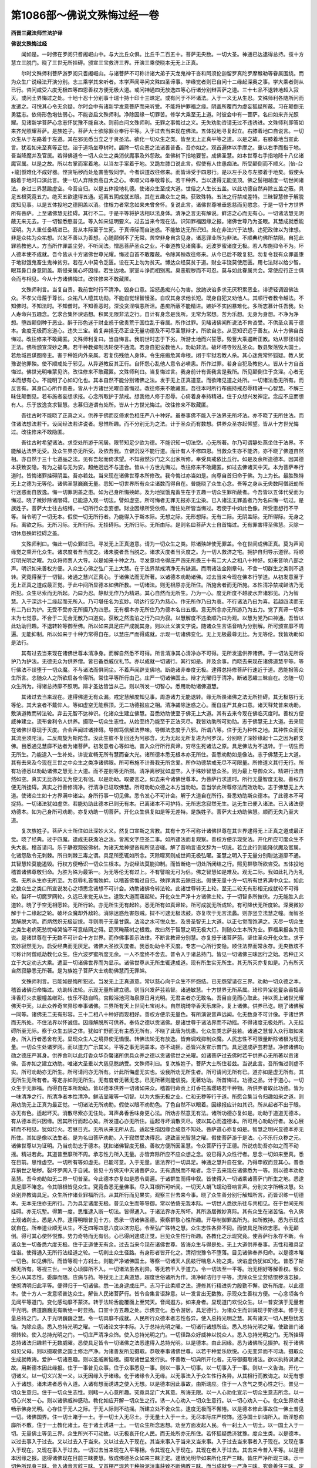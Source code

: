 第1086部～佛说文殊悔过经一卷
================================

**西晋三藏法师竺法护译**

**佛说文殊悔过经**


　　闻如是。一时佛在罗阅只耆阇崛山中。与大比丘众俱。比丘千二百五十。菩萨无央数。一切大圣。神通已达逮得总持。揽十方慧立三脱门。晓了三世无所挂碍。颁宣三宝救济三界。开演三乘使晓本无无上正真。

　　尔时文殊师利菩萨游罗阅只耆阇崛山。与诸菩萨不可称计诸大弟子天龙鬼神干沓和阿须伦迦留罗真陀罗摩睺勒等眷属围绕。而为众生广说经法开演分别。志三乘学其来听者。本学声闻寻问文殊四圣谛事。学缘觉者则已自问十二缘起深奥之事。学大乘者则从已行。咨问咸受六度无极四等四恩善权方便无极大道。或问神通四无放逸四等心行诸分别辩菩萨之道。三十七品不退转地超入寂灭。或问土界悔过之处。十地十忍十分别事十瑞十持十印十三昧定。或有问于不坏诸法。入于一义无从生忍。文殊师利各随所问而发遣之。可悦其心令无余疑。尔时会中有诸新学发意菩萨而来听受。不能将护罪福之缘。阴盖所覆而为虚妄狐疑所蔽。习在颠倒无勇猛志。依倚形色垉怯弱心。不能咨启文殊师利。净除因缘一切罪苦。修学大乘至无上道。时彼会中有一菩萨。名曰如来齐光照耀。见诸新学菩萨心念志怀犹豫不能自决。则前白问文殊师利。无罪之事悔过之义。无失劝助咨请无过不违诱进。文殊师利即答如来齐光照耀菩萨。是族姓子。菩萨大士欲除罪业奉行平等。入于过去当来现在佛法。五体投地寻复起立。右膝着地口自说言。一切众生从于左路着于左道。其在邪见悉当立之于贤圣法。欲化一切众生之类。皆至无上正真平等之道。以是之故。右膝着地当宣此言。犹若如来至真等正觉。诣于道场坐尊树时。蠲除一切众恶之法诸善普备。吾亦如之。观首遍体以手摩之。重以右手而指于地。吾当降魔并及官属。若得佛道令一切人众生之类消伏魔事及外怨敌。坐佛树下指地要誓。成佛圣慧。如本世尊右手指地降十八亿诸魔官属。以是之故。所以右掌而案着地。以当左手案着于地。又跪左膝口说此言。假使有人住愚痴法。所受颠倒而不顺义。[怡-台+龍]悷难化不成好器。悭贪垢秽而处危害訾毁同学。今者识道改往修来。而皆谛受于四恩行。是以左手及与左膝着于地矣。假使头脑着于地时口演此言。使一切人弃除贡高自大之心。孝顺父母奉敬尊长。若干种养。当以逮得无能见顶。佛之髻相越度一切世间诸法。身过三界慧踰虚空。今吾自归。以是五体投地礼德。使诸众生至成大道。世俗之人生长五盖。以此功德自然弃除五盖之蔽。具足五根究竟五力。绝灭五欲逮得五通。远离五阴成就五眼。其在五趣众生之类。获致殊特。五法之行禁戒差特。三昧智慧修于解脱度知见事。以是五体投地之德阴盖以消。住根力者常念如来未曾舍怀。复说此言。诸佛世尊唯垂恩慈而见愍念。于是一切十方世界所有菩萨。上至诸佛慧无挂碍。其行不二。于是平等将护法相以法身体。清净之言无有解说。鲜洁之心而无有心。一切诸法慧无阴蔽无来无去。于一切智悉愍普见。等入如来证明要义。过去当来今现在法。识知罪福因缘之报。诸佛世尊乃为圣眼。其慧成就悉能证明。为人重任备精进已。吾从本际至于生死。于真谛际而自迷惑。不能敏达无所识知。处在非法兴于法想。违犯政律以为律想。非是众祐为众祐想。兴发不善以为善想。心随颠倒不了无常。苦空非身自贪见身。诸恶罪业所为非法。不顺典约佛所禁限。自犯此罪若教他人。方当所作罪盖尘劳。不听闻法。憎恶菩萨圣众之业。不奉道教见诸魔事。远波罗蜜诸度无极。若人布施抑令不为。坏人德本使不成就。吾今皆从十方诸佛世尊光耀。悔过自首不敢覆蔽。令除其殃改往修来。从今已后不敢复犯。勿复令我有众罪盖堕于地狱饿鬼畜生鬼神贫穷。若在人中莫令乏匮。设在天上勿为贫天。博达众经莫贫于道。财业丰饶莫使厄匮。用七法财以给少智。眼耳鼻口身意阴盖。斯侵亲属心坏因缘。若生边地。家室斗诤而相别离。臭恶瑕秽而不可忍。莫与如此眷属共会。常使应行正士俱会而与相见。今从十方诸佛悔过。改往修来不敢藏匿。

　　文殊师利言。当复自责。我前世时行不清净。毁身口意。淫怒愚痴兴心为害。放訑谀谄多求无厌积累恶业。诽谤轻调毁佛法众。不孝父母蔑于尊长。众祐凡人曀其功勋。不能自觉轻智慢圣。自叹其身求他长短。既身自犯又劝他人。其顺行者教令越法。不知佛时。不知法时。不知僧时。不知善恶时。深没贪淫嗔恚所沮。愚痴所蔽不能精进。嫉妒不实凶暴难化。多所志慕计任吾我。处人寿命兴五趣念。乞求合集怀谀谄想。积累无限非法之行。自计有身念是我所。无常为常想。苦为乐想。无身为身想。不净为净想。堕四颠倒种于恶业。醉于形色迷于财业惑于傲贵荒于国位乱于眷属。所作过罪。见睹诸佛闻所说法不肯咨受。不供圣众离于德本。舍度无极而忘道心。违失三宝。若复弃捐无尽正业无量功德及不可尽圣慧辩才。所欲自恣。从恶知识远于善友。从十方佛自首悔过。改往修来不敢藏匿。文殊师利复曰。当自悔言。我前世时志于下劣。所游土地而兴誓愿。毁訾大乘遏断正教。劝从邪径诽谤正法。佛所颁宣深妙之典。若干种教抑制法轮使不通流。若身自犯设教他人。劝助非法。破坏塔寺败乱圣众。散县聚落毁大国土。若危城邑谋图帝主。害于种姓内外亲属。若复伤残他人身体。令生疮瘢危其命根。闭于牢狱若教人杀。其心迷荒常怀狐疑。教人犹豫说他罪殃。使不顺戒处于邪见。从异道教反其正行。自怀怨心乱他人意令必嗔恚。所作过罪。若身自犯及教他人。皆从十方自首悔过。佛世光明唯蒙见济。改往修来不敢藏匿。文殊师利曰。当复悔过言。我身前计有吾我言是我所。所见颠倒住于贪淫。心者无本而想有心。不能明了心如幻化也。其本自然不能分别诸佛之法。发于无上正真道意。而欲睹见道之处所。一切诸法悉无所有。而反言有。其身口心所作善恶。皆从十方诸世光曜自首悔过。改往修来不敢藏匿。吾往本时所行布施持戒忍辱精进一心智慧。不解三昧住颠倒见。若布施者妄想求报。心念所取护于禁戒。想我他人修于忍辱。心倚着身奉持精进。住于众想兴发禅定。念应不应而想有人。乐于放逸贪求智慧。志慕归道谓有处所。皆从十方世光悔过。改往修来不敢藏匿。

　　吾往古时不能晓了正真之义。供养于佛而反倚求色相庄严八十种好。虽奉事佛不能入于法界无所坏法。亦不晓了无所住法。而住诸法想法若干。设闻经法若讲说者。思惟所趣。而不分别无为之法。计于圣众而有数想。供养众圣亦起悕望。皆从十方世光悔过。改往修来不敢隐匿。

　　吾往古时希望诸法。求空处所游于闲居。限节知足少欲为德。不能识知一切法空。心无所著。尔乃可谓静处燕坐住于法界。不能解达法界无受。及众生界亦无所受。及依吾我。立僻沉没不能行道。而计有人不修四恩。当救众生亦不能济。亦不晓了佛道自然相。亦自然于三十七道品之法。见有吾起而倚求望。不知寂然沙门之义出家所修。奉受具戒依比丘行。如是及余所造德本。因其德本获致安隐。有为之福与无为安。超绝迥远不与道合。皆从十方世光悔过。改往修来不敢藏匿。如过去佛诸天中天。本为菩萨奉行道时。皆悔诸罪挂碍阴盖。吾亦若兹。当来现在诸佛世尊本所修改。我今悔过亦当如是。向尊自首归命于佛。为上为长。最胜殊特无上之德为无等伦。诸佛圣慧巍巍无量。悉知一切世界所有众尘诸数而得自在。普能晓了众生心念。吾等之身从无央数阿僧祇劫所行迷惑而自放逸。悔一切罪阴盖之患。如为己身所悔殃衅。及为地狱饿鬼畜生在于五趣一切众生罪所蔽者。今吾皆以五体代受而为悔过。晓了微妙除诸限碍。已能游入观一切法。譬如虚空。所可悔者无罪无报亦无尘染。已入诸法无罪盖者乃为名曰悔一切过。是族姓子。菩萨大士往古结缚。一切所行众念妄想。财业因缘所受依倚。而住处所皆当悔过。若使于中如此色像。所受思想行不平等。当令明了一切无本。假使一切无所行者。乃能得入于斯本际。无想之际。无形想际。无有二际。无阴盖际。无所得际。无身之际。离欲之际。无所习际。无所行际。无挂碍际。无所归际。无所由际。是则名曰菩萨大士自首悔过。无有罪害得至佛慧。灭除一切休息殃衅挂碍之盖。

　　文殊师利曰。悔此一切众罪过已。寻发无上正真道意。请为一切众生之类。除诸殃衅使无罪盖。令在世间成佛正真。莫为声闻缘觉之乘开化众生。诸求度者吾当度之。诸未脱者吾当脱之。诸求灭度者当灭度之。为一切人救济之宅。拥护自归导示道径。将顺灯明光明之曜。为众将师贾人大导。以是如来十种之力。寻发意顷令得庄严四无所畏三十有二大人之相八十种好。如来音响八部之声。明识如来善权方便。入众生心佛之弘广无上大慧。在于法界禁戒清净无有缺漏。而雨诸法金刚章句。不舍一切群生之类则不退转。究竟得至于一切智。诸通之慧兴正真心。于诸佛法而无所著。以诸德本劝助诸佛。过去当来今现在佛本行学道。从初发意至于无上正真之道成最正觉。于此中间所显德本如佛所教。一切诸法。则无根原亦无所住。所施舍者而无所施。本性清净禁戒鲜洁乃无所犯。众生尽索而无所起。乃曰为忍。静默无作乃为精进。其心自然而无所生。乃为一心。度无所度不越驶水弃诸邪见。乃为智慧。入于深远十二缘起而无所入。乃可堪任名为玄妙。明达行空乃为慈心。作无所作乃曰为哀。不行诸法乃曰为喜。若越四渎而无有二乃曰为护。无受不受亦无所摄乃为四恩。无有根本亦无所住乃为德本名曰五根。意无所念亦无所游乃为五力。觉了真谛一切本末为七觉意。不合于二无合无散乃曰道矣。获致之然澹泊之行乃曰为寂。以慧解度不违柔顺乃曰为观。以慧为党乃曰神通。吾皆以此劝助归趣。不退转轮等御至佛。所以如来具足庄严成就其身。则以此义演文字说。随诸众生言语音响为分别解。所可颁宣靡不周遍。无能抑制。所以如来于十种力常得自在。以慧庄严而得成就。示现一切诸佛变化。无上无极最尊无比。为无等伦。我皆劝助如是法行。

　　其有过去当来现在诸佛世尊本清净身。而解自然悉不可得。所言清净其心清净亦不可得。无所发遣供养诸佛。于一切法无所将护乃为护法。无德无众为供养僧。皆已备悉威仪礼节。亦以成就一切诸行。其行如是。并及余事。而晓去来现在诸佛道慧平等。等行佛法不误堕于一切众魔。不与诸法而俱同尘。不着声闻辟支佛地。断绝诸非奉度无极。逮得总持修菩萨行速近于道。悉能报答众生所言。恣随众人之所欲启各令得所。常住平等所行由己。庄严一切诸佛国土。辩才光曜归于清净。断诸恶趣三昧自在。恣随一切众生所为。得诸总持靡不照明。辩才圣达皆当从己。则以所发一切智心。悉用劝助诸佛道慧。

　　其诸过去当来现在。逮得佛道无有众漏。戒定慧解度知见事。周游诸力无能退转。缘无所畏诸佛之法无所挂碍。其无极慈行无等伦。其大哀者不戴仰人。等如虚空无能察顶。无二功德报应之相。清净蠲除迷惑之心。而自庄严其身口意。诸天释梵普来劝助。敷演道教而转法轮。弃去无智不达神识。化诸众生建立佛慧。吾悉劝助使至于佛无上大道。其有去来今现在佛临灭度时。善权方便威神建立。流布舍利令人供养。摄取一切众生志性。从始至终乃能至于正法灭尽。我皆劝助所可劝助。志于佛慧无上大道。去来现在诸佛世尊现于灭度。合会声闻过诸挂碍。导御笃信解法界味。导御法念度于八邪。所谓八等。住于无为种性之地。其种性众而反其流至须陀洹。二反周旋为斯陀含。没此生彼不复回还为阿那含。无为无起无所复进为阿罗汉。分别晓了深妙缘起十二之因为辟支佛。目悉通见慧靡不达者为诸菩萨。初发意者心等如地。普入众行所行真谛。穷尽生死诸法之原。具足佛法为不退转。于一切生而无所生。乃能逮入一生补处。讲说宣畅无所有慧而奋大光。诸所德本悉无根本亦无所住。吾悉劝助如是像法。志于佛慧无上大道。其有去来及今现在三世之中众生之类净诸佛眼。所可布施不计吾我无所贪爱。所作功德禁戒无尽不可限量。所修道义其行无行。所有功德悉以劝助诸佛之慧无上大道。而不差别等无所损。清净离秽犹如虚空。入于殊妙智慧众圣。则为最上导御众义。精进行法自然如空。真实无比亦如无为便无有侣。以是劝助。取要言之。如去来今诸佛世尊本。为菩萨行求道时。所行无量智度无极。善权方便无所挂碍。真实之行善修清净。行清净已证取佛慧。所可劝助众德之本方当劝助。吾当学此所尊修法而效劝助。志于佛慧无上大道。使诸众生如十方界满中诸尘。身所行事一切见佛。悉令发心不可计会。解于大道自在所行。吾悉劝助斯众德本。了此德本不可捉持。一切诸法犹如虚空。若能劝助此德本已则无有本。已离诸本不可护持。无所志念寂然无生。达无生已便入诸法。已入诸法便劝德本。如为己身所可劝助。亦复劝助一切菩萨。开化众生俱复如是等无差特。是族姓子。菩萨大士劝助佛慧。顺而无失乃至大道。

　　复次族姓子。菩萨大士所住如此深妙大义。然复口宣斯之言教。其有十方不可称计诸佛世尊在其世界逮得无上正真之道成最正觉。晓了经典。过于四魔。逮成无获澹泊之法。皆离文字应圣二事。如所逮法而复观察。善权方便示现受法。开化所应可度众生不失大哀。稽首请问。乐于静寂观彼佛树。为诸天龙神揵沓和所见咨嗟。解了音响言语文辞为一切说。若立此行则能降伏魔及官属。化诸怨敌令无刺棘。所曰刺棘三毒之谓。具足所愿辄如所念。灭除曚冥则成世间无极弘曜。圣慧之明入于无量分别聪达道靡不通。其智慧轮莫能遏毁。行权方便畅识一切众生根本。为说经法莫能抑制。而皆断绝一切处所闭结之行。照见群黎所欲咨受。五体投地稽首诸佛尊敬归命。为胜为殊为最第一。为无等伦无有过上。不有譬喻无可为侣。佛之智慧如是难及。观无二际。我如此礼乃为礼佛。无所从生亦无所至。为忍辱礼首悔殃衅。以稽首佛悔过自归。殃罪消索云除日出。假使无量十方一切所有世界满中众尘。如此之数众生之类口所宣说发心之顷思念诸想不可计会。劝助诸佛令转法轮。此诸世尊转无上轮。至无二轮无有形相无成就轮不可得轮。裂坏一切魔罗网轮。久远已来觉无从生。逮致大道而窹起轮。开化众生严净十方诸佛土轮。于一切智多所摧伏。力无能胜入此道轮。晓了于空无相愿轮。无所行轮。亦无所生无有起轮。悉无所有如真谛轮。所可成就无所成轮。有可降伏无所度轮。深奥微妙解于十二缘起之轮。破坏众魔却外敌轮。消除迷惑危害怨贼。挝不可逮无极法鼓。亦复吹于无言法蠡。则亦竖立法慧之幢。而智圣慧解脱大明。而炳然炽无极锭燎。寻则雨于无量甘露。法渧之水可悦众生。及贤圣智无上大道。以正七觉而饱满之。灭尽一切众生之类生老病死愁忧啼哭恼不可意结网之碍。窈冥晻蔽树之根栽。故曰然于智慧之明无极大灯。则随众生本所为业。罪福果报各为现说。是诸世尊在于无数不可计会十方世界。而作佛事善示法律。不断言教谛分别慧。亦复授于诸菩萨莂。坚住圣众开化众生。求于玄妙寂然无为。启受经典而无厌足。诸佛大圣欲灭度者。我悉劝助令不灭度。专志一心所行安隐。顺住法界而常永存。无央数垓不可称计阿僧祇劫教化众生。住六波罗蜜所度无余。一人不度终不舍去。普令入于诸总持门。皆见一切诸佛三昧因行之始。若种正义立于大定劝志大乘。遣至一切诸佛世界而为显示。诸佛世尊从无所生辄逮成道。现有所生实无所生。其无所灭亦复如是。乃有所灭自然寂静悉无所著。是为族姓子菩萨大士劝助佛慧而无罪衅。

　　文殊师利言。已能如是悔所犯过。当发无上正真道意。常以慈心向于众生不怀怨结。已无怨望请召三界。劝助一切众德之本。稽首诸佛归命悔过。劝助转法轮。示现无量所建立德。则当兴发萨芸若智。诸通敏慧。十方世界无所系属。琦珍异宝花鬘杂香捣香泽香灯火衣服幢盖缯彩。伎乐不鼓自鸣。宫殿浴池河海泉原日月光明。无君主者亦无敢名。吾目自见而心取此。持以贡上诸世光耀佛天中天。以此众养奇宝异珍奉事诸佛。三界所有天上世间七宝树木。自然瑰琦华香天乐床卧。复上诸佛。供养已讫。晓了诸佛解一同等。诸佛无二无有形容。三十二相八十种好而现相好。善权方便示无量色。有所演说音声远闻。化无数身不可计像。于诸世界而无所处。不住法界以怀诚信。因缘解脱所可供养。奉侍之德以贡诸佛。是诸世尊于诸法界而不动摇。不得诸度无极处所。入无挂碍所至无际。察于众生五阴之体。犹如旷野而无有主悉无所有。不晓了此唐为忧患。化众生类志萨芸若。诸通之慧普入众行取如来身。所入行者悉舍有无。显现众生人之境界使无憍慢。转佛法轮无有放逸。皆弃调戏抑制众魔。人民志性不可限量断除诸根为现无量。一切众生处诸罗网。而以道力广示其义。平等之事无阴盖本。亦不动摇。悉皆兴发宣示普门。具足逮成萨芸若慧。净修诸佛功勋之德庄严其身。供养舍利以此灯香众华杂馨诸所供具众养之德以贡诸佛世之光曜。如诸菩萨过去佛时若干供养心无所著以贡诸佛。吾亦如之建立劝助。唯诸大圣垂以大慈见愍纳受。文殊师利曰。复次族姓子。菩萨大士所住若兹。当说此言。吾所悔过则虚不实。所可劝助亦无所生。所可请问亦无所有。计此所悔虚无实也。设我所劝无所生者。所可请问无所有已。道亦如是虚无所有。其无所生无所有者。等定亦如则无所生。无有度者无著无念。已无所著则能信脱。无著劝助。所首悔过。功德之品。计于道心。一切众生于无罪福。而得自在本所劝助。皆以德本供养一切诸如来众。稽首归命贡上灯香花盖璎珞若干种物。所供养者取此功德。皆为一味清净之行。所清净者本性清净。鲜洁显曜等一切智。以为大施无极之业。仁和无秽等行于道。所愿合集当令归趣如来之道。则用劝助无上正真为最正觉。一切诸法无所劝助。假使以眼不劝助色。了色自然不以眼着。因缘报应计如其识。所从起者不出于眼。亦无有色。适起坏灭。消散尽索亦无住处。耳声鼻香舌味身更心法。所劝亦然意无有法。诸所功德亦复如是。劝助于道道无德本。有从德本而兴因缘。因其所行而起心矣。所发道心亦无所住。适起寻坏消散灭尽。彼以其心而造德本。所可用心劝助行者。发心展转而不相见。犹如灯火。若昼日光。无所从来无所从去。适起生焰因缘合成忽不知处。菩萨道心亦复如是。智慧之明兴显德本亦无所住。其如是像以法生者。是为名曰菩萨劝助。入于寂然受决得忍。逮致圣光智慧之曜。假使菩萨游于是法。心不乐行众秽之元。诸佛世尊以为证明。乃当劝助志于德本。犹如诸佛智度无极。善权方便所因圣慧。令众菩萨行于正德。所说劝助吾亦如之而不动摇。精进若此。其道普至靡所不周。承志性力所入无量。亦皆弃除所应不应众想之念。设已得入众性行者。思念一切如来至真。悉在目前。思惟虚空。一切所有等如虚无。已能可意。入于无量。思法界行一切具足。神通之慧升自在堂。乃得申叙而显其心。普悉弃捐世之垢秽。裂坏罗网入于自诫。皆见十方佛天中天诸菩萨众。无有遗脱而不睹者。念于去来现在诸佛悉为一等。则以德本劝助圣慧。吾今劝助如无二界一切普至。今此德本亦复如是悉令周遍。于诸群生而得申叙。皆使得入一切诸乘诸菩萨门所生之地。悉逮具足靡不睹念。令其眼根皆见众生。究竟备悉无量佛事。尽入耳根所可听闻。一切天人蜎飞蠕动音响言声。分别文字所畅决慧。处处别异教诲具足。众生所作诸业罪福所归。从其所行而见果实。观察三世去来今事。晓了众生善分别行解知所言。而皆识练一切德本。无本无住亦无所行。乃为具足诸度无极。普见众生而等导御。常以依倚无我本际。一切世人悉欲乐往与共相见。在于世间无所挂碍。亦无坑堑。得第一度。思惟逮入断一切法。皆得通入。于诸法界亦无所坏。其所游居微妙真际。其有众生在诸苦恼。令入佛土观诸刹土。悉是人界。逮得明眼普见十方。悉承一切诸佛圣德。索察群黎心性所趣。开导制御罪盖所为。如所教持。悉为示现成就自在。所奉道业顺无从生。不乏四等四恩六度以济穷厄。令至弘广殊特之慧。众生志性各异不同。而使具足所欲志愿。令无颠倒。得可其心使怀悦豫。势力奇特而无有侣。心已得闲逮成正觉。目见众生性行所趣。各教化之示现究竟。使菩萨行永存不断。令诸众生一切备悉六度无极。住于正道使无有余。过去当来今现在诸佛世尊。皆诲众生与得是处。无上大道供养奉事。志性和雅具足往诣。使得通入无所行法经道之轮。一切刹土众生径路。有身形者皆开化之。清彻悦豫令不堕落。目见诸佛奉养归命。以是德本睹一切色。如见佛形。而皆等观十方刹土。则能严净诸佛国土。等察一切诸天人民蚑行喘息人物之类。谀谄虚伪犹如幻化。普悉了斯解无所有。等视三世。一发心顷靡所不入。一切诸法虽各别异。等无若干入于道力。令一切法至一平等。治无相好等解善权。察众生心从其志性。委靡而随。应病与药。等授无上正真道慧。超度世俗诸所为作。清净鲜洁归于平等。洗除众生尘劳结恨秽浊志操。使彻清明归此平等。便得归于一切诸佛。悉一法身逮成庄严。志习于此柔顺之法。遵修其行精进势力殷勤不懈。欲有所度。以此德本。使十方人一发意顷普达众生。解告人民诸菩萨行。皆令合集言语辞意。以一发言出无数教。示现众生善权方便。一心念顷各令见闻平等道门。变化感动靡不蒙济。转于法轮舌能覆面上至梵天。音闻遐方。如来身者。显现道门欢悦众生。以一普安演于无量若干光明。佛道巍巍无有断绝一时显扬。口宣十方五趣之处。示佛变化。悉令游居。具足德行。为诸众生而训诲现于斯德本。修于无量总持之门。入于光明巍巍之慧。令一切具靡不成就。人民所行众德本者志性各异。使入总持光明之慧。其有诸天一切人民愁忧苦恼。为除众患。悉入总持光明之曜。一切诸论文字本际。入于总持光明之曜。一切诸行诸想所应。悉入总持光明之曜。使致普门诸根转轮。使入总持光明之门。一切庄严清净众饰。使入总持光明之门。一切径路众好威神以悦众人。悉入总持光明之门。无所挂碍总持诸法归趣若干无数威曜。悉使具足皆令一切诸佛之法悉逮得入总持光明。以是德本。由此因缘。悉为诸佛所见摄护。视于诸佛如见父母。则以摄取佛之国土修治严净。为诸善友所见摄取。恭敬奉事诸佛世尊。以若干种爱乐欣悦。心无变异而不可动。摄取众生成就教诲。爱护一切诸恶趣。则以圣威断恼根。摄取诸世显发行执。怀善教一切典所开化者。无导御摄取诸法。欲以执持讽诵之故。用斯德本因此缘报。住于一事普见众事。住于众事悉见一事。则以一事入一切事。以一切事入于一事。则以一义告诲。开化一切诸义。以一切义兴发一义。以无因缘入于诸缘。化于诸缘令入无缘。以无事法入于众生性行各异。从其相行而教诲之。以无有想入于诸想。诸未进者悉令入道。入诸有想而诱进之使入无想。以是德本因此事故。由斯瑞应。住于一人含气之类心性之行。普见一切众生意归。住于一切众生志性。则睹一人心意所趣。究竟具足广大其意。所诲无限。以一人心劝化宣示一切众生意志所念。以一切心兴发一心。则以诸佛威神感动。教化如应开解一切众生之行。诱一人心劝入一切众生意行。以一切心劝入一心。化众生界劝进畅示佛身光明。心存住于无人之际。于无人际则不动摇。所建立处不舍众生。逮度无极而不懈惓。以是德本修此事故住一佛土普见一切。诸佛国界。住一切土睹于一土。于一切土入无尽土。于无量土入于一土。无尽本际庄严校饰。还净国土训诲所入。断淫怒痴靡所不散。住于一土教化诸土。在于诸土诱进一土。一切众生所念思想。劝至方面发起人民。令一刹土入一切土。以一国土入于一切。无量佛土等见三界。众生所兴不可动故。以无极哀开化人民。而无处所亦无所住。若怀狐疑悉济犹豫。度众生类。以是德本。以过去事入于过去。又以过去入于当来。又以过去入于现在。其当来事入于当来又当来事。入于过去当来事者入于现在。又现在事入于现在。又现在事入于过去。一切过去当来现在入平等相。令其现在入于现在。其现在者入于过去。其去来今普入平等。以是德本因缘之报。逮得诸佛现在目前三昧要慧。致成佛德圣众如来三昧正定。逮致光明华如来所化庄严三昧。皆庄严净所现三昧。示一切色所现身三昧。皆入诸音言辞三昧。又首楞严现若干种般泥洹事获致不断佛教三昧。而当成就专一严净三昧。究竟善住三昧。定意金刚道场三昧。如金刚三昧。慧眼三昧。以是之比。见于一切众生之心。所行若干志操不同。过去当来今现在事无所不达。乃为如来三昧道场。各各别异令致于彼神通之慧所愿具足。以是德本吾及众生。悉使成就进退自由。究竟清净被蒙开化。以是德本一切众生目之根原使如佛眼。一切世间众生所在诸可闻者。逮兴佛耳其听无极。使众生鼻得如佛鼻。通彻无际悉无所著。令诸众生舌根德殊。逮得世尊广长之舌。其所教诲如佛之言。处在一切世间之法。所作身事所可兴发皆成佛身。处在一切法界之中。亦无所处化于众生。一切所行作佛慧业。从其人民志性所愿。应病与药而开化之。一切诸香则能变为佛之德馨熏为道事。一切诸味则能化成成习义味。一切细滑柔和内性入人义业。一切诸法皆以训导使成导法。开化众生。是为一切诸所入者。吾当令成诸佛所入通达大慧。人民阴盖诸所情衰。吾当兴法消化诸衰为作佛事。当使诸界悉为佛界。所有诸根令无有根。使乏根者为立道根。以是德本因此缘故。得至建立无所住慧。圣道所处所可建立。普令人民皆悉晓之。化一切色悉成佛形。由是之故。各各使人晓了其慧。变诸音响悉成佛声。皆为人民宣布道教。如是之比。使诸众生消除尽索尘劳欲门。乃为菩萨入诸菩萨疗治其行道法之门。是为清净一切人民志性事矣。可悦众生智慧之宅。入无胜地势力之土。菩萨道行下于应时而不违失。身行口言意所修业无所挂碍。不有危害无所藏匿。颁宣诸佛之言教也。行不虚妄逮得神通所知具足。以是德本。当令我身及诸众生悉得成就至于清净。为人讲说。是为菩萨大士所行。劝助佛慧真谛无失。文殊师利说是五体悔过品时。五百菩萨皆悉逮得无所从生法忍。皆以除弃狐疑犹豫虚伪闭结倒见之惑。如来齐光照曜菩萨。逮得一切诸佛无所破坏三昧之定。

　　于是世尊则以道耳。遥闻文殊师利之所讲说。寻以赞曰。善哉善哉。仁快说此除诸菩萨挂碍罪盖劝助入道。若有菩萨傥闻说此劝助教者。即能奉持讽诵讲说。如是不久皆当灭尽一切罪盖令无挂碍。如灯及烛入于冥室众闇消索。犹如日出照于天下靡不蒙明。如盲得目聋者得听哑者能言跛者能行塞者得通。五阴自消六衰则灭。升于法堂入于道室。超慧台阁处大圣殿。何谓法堂。佛言。神通已畅无所挂碍逮三达智。何谓道室。佛言。得三昧定见十方佛。如人照镜无有远近周遍悉见。何谓慧台。佛言。智度无极解一切空心无所著。大慈大哀。何谓大殿。佛言。善权方便进退知时。不在有为不处无为。与法身合无合无散。现形三界化为佛身。相好威容颁宣道教。或为菩萨声闻缘觉高士大圣凡夫愚行。因时开化度脱十方。莫不得济至于大道。佛说如是。如来齐光照曜菩萨。贤者阿难。诸天龙神阿须伦。世间人民莫不欢喜。作礼而退。
